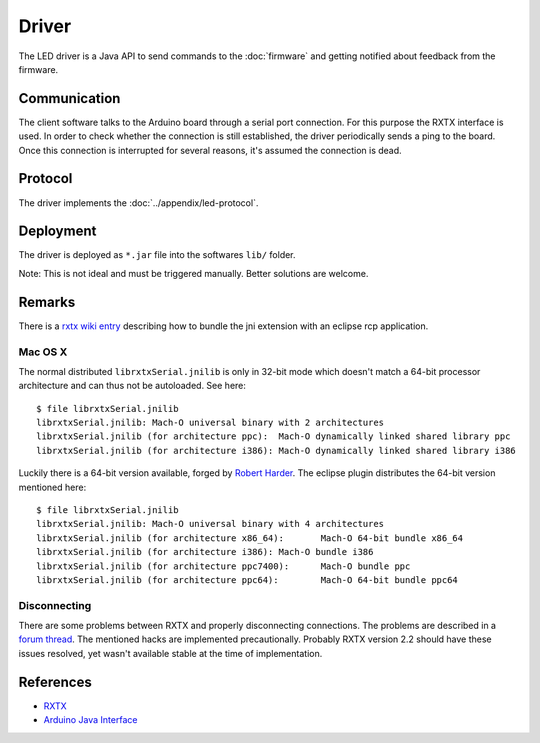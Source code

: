 Driver
======

The LED driver is a Java API to send commands to the :doc:`firmware` and getting notified about feedback from the firmware.

Communication
-------------

The client software talks to the Arduino board through a serial port connection. For this purpose the RXTX interface is used. In order to check whether the connection is still established, the driver periodically sends a ping to the board. Once this connection is interrupted for several reasons, it's assumed the connection is dead.

Protocol
--------

The driver implements the :doc:`../appendix/led-protocol`.

Deployment
----------

The driver is deployed as ``*.jar`` file into the softwares ``lib/`` folder.

.. image:: ../images/driver_export.*
   :class: screen-400h
   :height: 400px

.. image:: ../images/driver_export_dialog.*
   :align: right
   :class: screen-400h
   :height: 400px

Note: This is not ideal and must be triggered manually. Better solutions are welcome.

Remarks
-------

There is a `rxtx wiki entry`_ describing how to bundle the jni extension with an eclipse rcp application.

.. _rxtx wiki entry: http://rxtx.qbang.org/wiki/index.php/Wrapping_RXTX_in_an_Eclipse_Plugin

Mac OS X
^^^^^^^^

The normal distributed ``librxtxSerial.jnilib`` is only in 32-bit mode which doesn't match a 64-bit processor architecture and can thus not be autoloaded. See here::

  $ file librxtxSerial.jnilib
  librxtxSerial.jnilib: Mach-O universal binary with 2 architectures
  librxtxSerial.jnilib (for architecture ppc):	Mach-O dynamically linked shared library ppc
  librxtxSerial.jnilib (for architecture i386):	Mach-O dynamically linked shared library i386

Luckily there is a 64-bit version available, forged by `Robert Harder`_. The eclipse plugin distributes the 64-bit version mentioned here::

  $ file librxtxSerial.jnilib
  librxtxSerial.jnilib: Mach-O universal binary with 4 architectures
  librxtxSerial.jnilib (for architecture x86_64):	Mach-O 64-bit bundle x86_64
  librxtxSerial.jnilib (for architecture i386):	Mach-O bundle i386
  librxtxSerial.jnilib (for architecture ppc7400):	Mach-O bundle ppc
  librxtxSerial.jnilib (for architecture ppc64):	Mach-O 64-bit bundle ppc64

.. _Robert Harder: http://blog.iharder.net/2009/08/18/rxtx-java-6-and-librxtxserial-jnilib-on-intel-mac-os-x/


Disconnecting
^^^^^^^^^^^^^

There are some problems between RXTX and properly disconnecting connections. The problems are described in a `forum thread`_. The mentioned hacks are implemented precautionally. Probably RXTX version 2.2 should have these issues resolved, yet wasn't available stable at the time of implementation.

.. _forum thread: http://archive.infiniteautomation.com/forum/posts/list/297.page

References
----------

- `RXTX`_
- `Arduino Java Interface`_

.. _RXTX: http://rxtx.qbang.org
.. _Arduino Java Interface: http://playground.arduino.cc/Interfacing/Java
